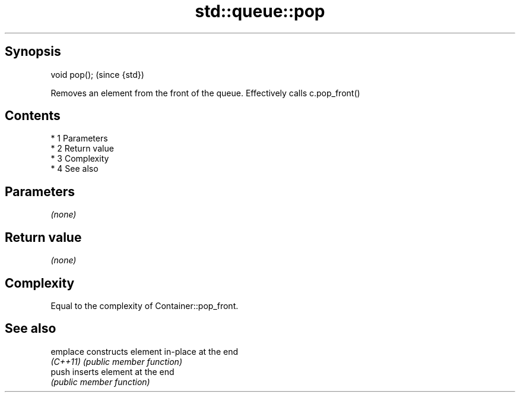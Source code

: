 .TH std::queue::pop 3 "Apr 19 2014" "1.0.0" "C++ Standard Libary"
.SH Synopsis
   void pop();  (since {std})

   Removes an element from the front of the queue. Effectively calls c.pop_front()

.SH Contents

     * 1 Parameters
     * 2 Return value
     * 3 Complexity
     * 4 See also

.SH Parameters

   \fI(none)\fP

.SH Return value

   \fI(none)\fP

.SH Complexity

   Equal to the complexity of Container::pop_front.

.SH See also

   emplace constructs element in-place at the end
   \fI(C++11)\fP \fI(public member function)\fP
   push    inserts element at the end
           \fI(public member function)\fP
